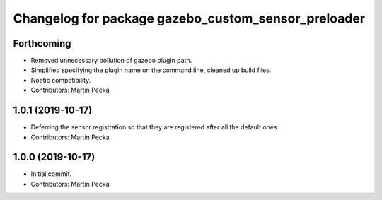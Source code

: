 ^^^^^^^^^^^^^^^^^^^^^^^^^^^^^^^^^^^^^^^^^^^^^^^^^^^^
Changelog for package gazebo_custom_sensor_preloader
^^^^^^^^^^^^^^^^^^^^^^^^^^^^^^^^^^^^^^^^^^^^^^^^^^^^

Forthcoming
-----------
* Removed unnecessary pollution of gazebo plugin path.
* Simplified specifying the plugin name on the command line, cleaned up build files.
* Noetic compatibility.
* Contributors: Martin Pecka

1.0.1 (2019-10-17)
------------------
* Deferring the sensor registration so that they are registered after all the default ones.
* Contributors: Martin Pecka

1.0.0 (2019-10-17)
------------------
* Initial commit.
* Contributors: Martin Pecka
